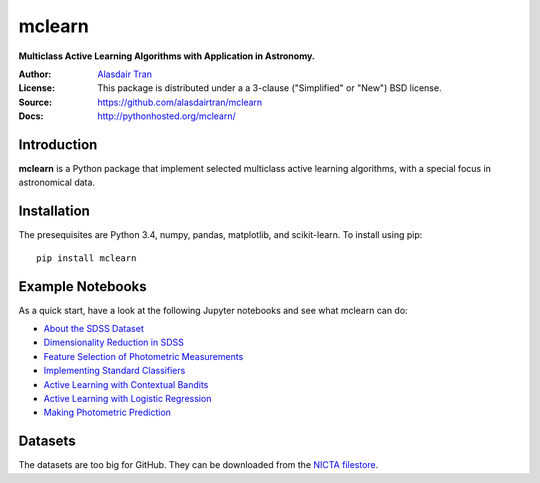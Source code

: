 mclearn
=======
**Multiclass Active Learning Algorithms with Application in Astronomy.**

:Author: `Alasdair Tran <http://alasdairtran.com>`_
:License: This package is distributed under a a 3-clause ("Simplified" or "New") BSD license.
:Source: `<https://github.com/alasdairtran/mclearn>`_
:Docs: `<http://pythonhosted.org/mclearn/>`_

Introduction
------------------------------
**mclearn** is a Python package that implement selected multiclass active learning
algorithms, with a special focus in astronomical data.



Installation
------------------------------
The presequisites are Python 3.4, numpy, pandas, matplotlib, and scikit-learn.
To install using pip::

   pip install mclearn



Example Notebooks
------------------------------
As a quick start, have a look at the following Jupyter notebooks and see what mclearn
can do:

* `About the SDSS Dataset`_
* `Dimensionality Reduction in SDSS`_
* `Feature Selection of Photometric Measurements`_
* `Implementing Standard Classifiers`_
* `Active Learning with Contextual Bandits`_
* `Active Learning with Logistic Regression`_
* `Making Photometric Prediction`_



.. _About the SDSS Dataset:
   http://nbviewer.ipython.org/github/alasdairtran/mclearn/blob/master/examples/about_sdss.ipynb
.. _Dimensionality Reduction in SDSS:
   http://nbviewer.ipython.org/github/alasdairtran/mclearn/blob/master/examples/dimensionality_reduction.ipynb
.. _Feature Selection of Photometric Measurements:
   http://nbviewer.ipython.org/github/alasdairtran/mclearn/blob/master/examples/feature_selection.ipynb
.. _Implementing Standard Classifiers:
   http://nbviewer.ipython.org/github/alasdairtran/mclearn/blob/master/examples/standard classifiers.ipynb
.. _Active Learning with Contextual Bandits:
   http://nbviewer.ipython.org/github/alasdairtran/mclearn/blob/master/examples/contextual_bandits.ipynb
.. _Active Learning with Logistic Regression:
   http://nbviewer.ipython.org/github/alasdairtran/mclearn/blob/master/examples/logistic_active_learning.ipynb
.. _Making Photometric Prediction:
   http://nbviewer.ipython.org/github/alasdairtran/mclearn/blob/master/examples/predicting_unknowns.ipynb



Datasets
--------

The datasets are too big for GitHub. They can be downloaded from the
`NICTA
filestore <http://filestore.nicta.com.au/mlrg-data/astro/sdss_dr7_photometry.csv.gz>`__.
